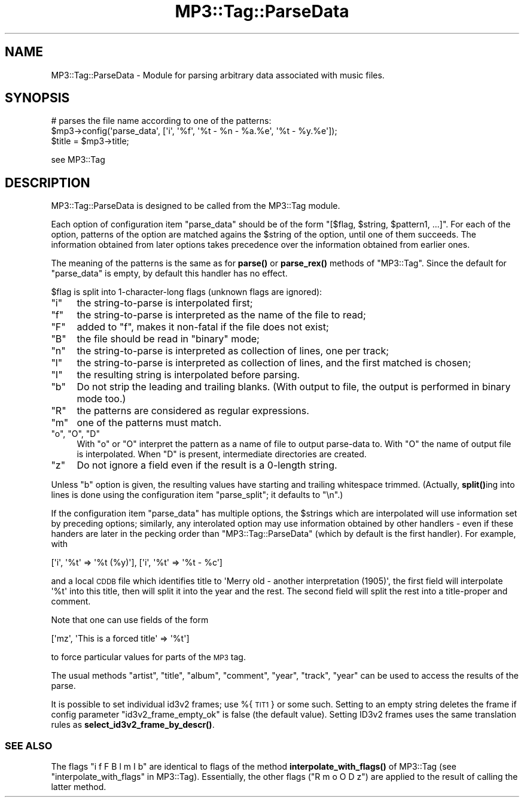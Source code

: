 .\" Automatically generated by Pod::Man 4.14 (Pod::Simple 3.42)
.\"
.\" Standard preamble:
.\" ========================================================================
.de Sp \" Vertical space (when we can't use .PP)
.if t .sp .5v
.if n .sp
..
.de Vb \" Begin verbatim text
.ft CW
.nf
.ne \\$1
..
.de Ve \" End verbatim text
.ft R
.fi
..
.\" Set up some character translations and predefined strings.  \*(-- will
.\" give an unbreakable dash, \*(PI will give pi, \*(L" will give a left
.\" double quote, and \*(R" will give a right double quote.  \*(C+ will
.\" give a nicer C++.  Capital omega is used to do unbreakable dashes and
.\" therefore won't be available.  \*(C` and \*(C' expand to `' in nroff,
.\" nothing in troff, for use with C<>.
.tr \(*W-
.ds C+ C\v'-.1v'\h'-1p'\s-2+\h'-1p'+\s0\v'.1v'\h'-1p'
.ie n \{\
.    ds -- \(*W-
.    ds PI pi
.    if (\n(.H=4u)&(1m=24u) .ds -- \(*W\h'-12u'\(*W\h'-12u'-\" diablo 10 pitch
.    if (\n(.H=4u)&(1m=20u) .ds -- \(*W\h'-12u'\(*W\h'-8u'-\"  diablo 12 pitch
.    ds L" ""
.    ds R" ""
.    ds C` ""
.    ds C' ""
'br\}
.el\{\
.    ds -- \|\(em\|
.    ds PI \(*p
.    ds L" ``
.    ds R" ''
.    ds C`
.    ds C'
'br\}
.\"
.\" Escape single quotes in literal strings from groff's Unicode transform.
.ie \n(.g .ds Aq \(aq
.el       .ds Aq '
.\"
.\" If the F register is >0, we'll generate index entries on stderr for
.\" titles (.TH), headers (.SH), subsections (.SS), items (.Ip), and index
.\" entries marked with X<> in POD.  Of course, you'll have to process the
.\" output yourself in some meaningful fashion.
.\"
.\" Avoid warning from groff about undefined register 'F'.
.de IX
..
.nr rF 0
.if \n(.g .if rF .nr rF 1
.if (\n(rF:(\n(.g==0)) \{\
.    if \nF \{\
.        de IX
.        tm Index:\\$1\t\\n%\t"\\$2"
..
.        if !\nF==2 \{\
.            nr % 0
.            nr F 2
.        \}
.    \}
.\}
.rr rF
.\" ========================================================================
.\"
.IX Title "MP3::Tag::ParseData 3"
.TH MP3::Tag::ParseData 3 "2024-05-18" "perl v5.34.0" "User Contributed Perl Documentation"
.\" For nroff, turn off justification.  Always turn off hyphenation; it makes
.\" way too many mistakes in technical documents.
.if n .ad l
.nh
.SH "NAME"
MP3::Tag::ParseData \- Module for parsing arbitrary data associated with music files.
.SH "SYNOPSIS"
.IX Header "SYNOPSIS"
.Vb 3
\&   # parses the file name according to one of the patterns:
\&   $mp3\->config(\*(Aqparse_data\*(Aq, [\*(Aqi\*(Aq, \*(Aq%f\*(Aq, \*(Aq%t \- %n \- %a.%e\*(Aq, \*(Aq%t \- %y.%e\*(Aq]);
\&   $title = $mp3\->title;
.Ve
.PP
see MP3::Tag
.SH "DESCRIPTION"
.IX Header "DESCRIPTION"
MP3::Tag::ParseData is designed to be called from the MP3::Tag module.
.PP
Each option of configuration item \f(CW\*(C`parse_data\*(C'\fR should be of the form
\&\f(CW\*(C`[$flag, $string, $pattern1, ...]\*(C'\fR.  For each of the option, patterns of
the option are matched agains the \f(CW$string\fR of the option, until one of them
succeeds.  The information obtained from later options takes precedence over
the information obtained from earlier ones.
.PP
The meaning of the patterns is the same as for \fBparse()\fR or \fBparse_rex()\fR methods
of \f(CW\*(C`MP3::Tag\*(C'\fR.  Since the default for \f(CW\*(C`parse_data\*(C'\fR is empty, by default this
handler has no effect.
.PP
\&\f(CW$flag\fR is split into 1\-character\-long flags (unknown flags are ignored):
.ie n .IP """i""" 4
.el .IP "\f(CWi\fR" 4
.IX Item "i"
the string-to-parse is interpolated first;
.ie n .IP """f""" 4
.el .IP "\f(CWf\fR" 4
.IX Item "f"
the string-to-parse is interpreted as the name of the file to read;
.ie n .IP """F""" 4
.el .IP "\f(CWF\fR" 4
.IX Item "F"
added to \f(CW\*(C`f\*(C'\fR, makes it non-fatal if the file does not exist;
.ie n .IP """B""" 4
.el .IP "\f(CWB\fR" 4
.IX Item "B"
the file should be read in \f(CW\*(C`binary\*(C'\fR mode;
.ie n .IP """n""" 4
.el .IP "\f(CWn\fR" 4
.IX Item "n"
the string-to-parse is interpreted as collection of lines, one per track;
.ie n .IP """l""" 4
.el .IP "\f(CWl\fR" 4
.IX Item "l"
the string-to-parse is interpreted as collection of lines, and the first
matched is chosen;
.ie n .IP """I""" 4
.el .IP "\f(CWI\fR" 4
.IX Item "I"
the resulting string is interpolated before parsing.
.ie n .IP """b""" 4
.el .IP "\f(CWb\fR" 4
.IX Item "b"
Do not strip the leading and trailing blanks.  (With output to file,
the output is performed in binary mode too.)
.ie n .IP """R""" 4
.el .IP "\f(CWR\fR" 4
.IX Item "R"
the patterns are considered as regular expressions.
.ie n .IP """m""" 4
.el .IP "\f(CWm\fR" 4
.IX Item "m"
one of the patterns must match.
.ie n .IP """o"", ""O"", ""D""" 4
.el .IP "\f(CWo\fR, \f(CWO\fR, \f(CWD\fR" 4
.IX Item "o, O, D"
With \f(CW\*(C`o\*(C'\fR or \f(CW\*(C`O\*(C'\fR interpret the pattern as a name of file to output
parse-data to.  With \f(CW\*(C`O\*(C'\fR the name of output file is interpolated.
When \f(CW\*(C`D\*(C'\fR is present, intermediate directories are created.
.ie n .IP """z""" 4
.el .IP "\f(CWz\fR" 4
.IX Item "z"
Do not ignore a field even if the result is a 0\-length string.
.PP
Unless \f(CW\*(C`b\*(C'\fR option is given, the resulting values have starting and
trailing whitespace trimmed.  (Actually, \fBsplit()\fRing into lines is done
using the configuration item \f(CW\*(C`parse_split\*(C'\fR; it defaults to \f(CW"\en"\fR.)
.PP
If the configuration item \f(CW\*(C`parse_data\*(C'\fR has multiple options, the \f(CW$strings\fR
which are interpolated will use information set by preceding options;
similarly, any interolated option may use information obtained by other
handlers \- even if these handers are later in the pecking order than
\&\f(CW\*(C`MP3::Tag::ParseData\*(C'\fR (which by default is the first handler).  For
example, with
.PP
.Vb 1
\&  [\*(Aqi\*(Aq, \*(Aq%t\*(Aq => \*(Aq%t (%y)\*(Aq], [\*(Aqi\*(Aq, \*(Aq%t\*(Aq => \*(Aq%t \- %c\*(Aq]
.Ve
.PP
and a local \s-1CDDB\s0 file which identifies title to \f(CW\*(AqMerry old \- another
interpretation (1905)\*(Aq\fR, the first field will interpolate \f(CW\*(Aq%t\*(Aq\fR into this
title, then will split it into the year and the rest.  The second field will
split the rest into a title-proper and comment.
.PP
Note that one can use fields of the form
.PP
.Vb 1
\&  [\*(Aqmz\*(Aq, \*(AqThis is a forced title\*(Aq => \*(Aq%t\*(Aq]
.Ve
.PP
to force particular values for parts of the \s-1MP3\s0 tag.
.PP
The usual methods \f(CW\*(C`artist\*(C'\fR, \f(CW\*(C`title\*(C'\fR, \f(CW\*(C`album\*(C'\fR, \f(CW\*(C`comment\*(C'\fR, \f(CW\*(C`year\*(C'\fR, \f(CW\*(C`track\*(C'\fR,
\&\f(CW\*(C`year\*(C'\fR can be used to access the results of the parse.
.PP
It is possible to set individual id3v2 frames; use %{\s-1TIT1\s0} or
some such.  Setting to an empty string deletes the frame if config
parameter \f(CW\*(C`id3v2_frame_empty_ok\*(C'\fR is false (the default value).
Setting ID3v2 frames uses the same translation rules as
\&\fBselect_id3v2_frame_by_descr()\fR.
.SS "\s-1SEE ALSO\s0"
.IX Subsection "SEE ALSO"
The flags \f(CW\*(C`i f F B l m I b\*(C'\fR are identical to flags of the method
\&\fBinterpolate_with_flags()\fR of MP3::Tag (see \*(L"interpolate_with_flags\*(R" in MP3::Tag).
Essentially, the other flags (\f(CW\*(C`R m o O D z\*(C'\fR) are applied to the result of
calling the latter method.
